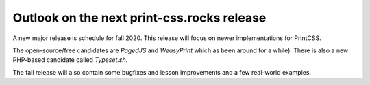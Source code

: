 Outlook on the next print-css.rocks release
===========================================

A new major release is schedule for fall 2020. This release will focus on newer
implementations  for PrintCSS.  

The open-source/free candidates are *PagedJS* and
*WeasyPrint* which as been around for a while).  There is also a new PHP-based
candidate called *Typeset.sh*.

The fall release will also contain some bugfixes and lesson improvements and a
few real-world examples.
